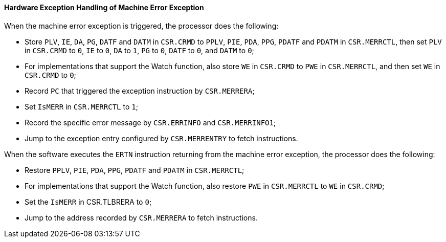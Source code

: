 [[hardware-exception-handling-of-machine-error-exception]]
==== Hardware Exception Handling of Machine Error Exception

When the machine error exception is triggered, the processor does the following:

* Store `PLV`, `IE`, `DA`, `PG`, `DATF` and `DATM` in `CSR.CRMD` to `PPLV`, `PIE`, `PDA`, `PPG`, `PDATF` and `PDATM` in `CSR.MERRCTL`, then set `PLV` in `CSR.CRMD` to `0`, `IE` to `0`, `DA` to `1`, `PG` to `0`, `DATF` to `0`, and `DATM` to `0`;

* For implementations that support the Watch function, also store `WE` in `CSR.CRMD` to `PWE` in `CSR.MERRCTL`, and then set `WE` in `CSR.CRMD` to `0`;

* Record `PC` that triggered the exception instruction by `CSR.MERRERA`;

* Set `IsMERR` in `CSR.MERRCTL` to `1`;

* Record the specific error message by `CSR.ERRINFO` and `CSR.MERRINFO1`;

* Jump to the exception entry configured by `CSR.MERRENTRY` to fetch instructions.

When the software executes the `ERTN` instruction returning from the machine error exception, the processor does the following:

* Restore `PPLV`, `PIE`, `PDA`, `PPG`, `PDATF` and `PDATM` in `CSR.MERRCTL`;

* For implementations that support the Watch function, also restore `PWE` in `CSR.MERRCTL` to `WE` in `CSR.CRMD`;

* Set the `IsMERR` in CSR.TLBRERA to `0`;

* Jump to the address recorded by `CSR.MERRERA` to fetch instructions.
